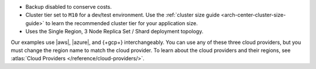 - Backup disabled to conserve costs.
- Cluster tier set to ``M10`` for a dev/test environment. Use the
  :ref:`cluster size guide <arch-center-cluster-size-guide>` to learn
  the recommended cluster tier for your application size.
- Uses the Single Region, 3 Node Replica Set / Shard deployment topology.

Our examples use |aws|, |azure|, and {+gcp+}
interchangeably. You can use any of these three cloud providers, but
you must change the region name to match the cloud provider. To learn about the cloud providers and their regions, see 
:atlas:`Cloud Providers </reference/cloud-providers/>`.
     

